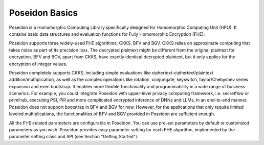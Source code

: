 ========================
Poseidon Basics
========================
Poseidon is a Homomorphic Computing Library specifically designed for Homomorphic Computing Unit (HPU). It contains basic data structures and evaluation functions for Fully Homomorphic Encryption (FHE).

Poseidon supports three widely-used FHE algorithms: CKKS, BFV and BGV. CKKS relies on approximate computing that takes noise as part of its precision loss. The decrypted plaintext might be different from the original plaintext for encryption. BFV and BGV, apart from CKKS, have exactly identical decrypted plaintext, but it only applies for the encryption of integer values. 

Poseidon completely supports CKKS, including simple evaluations like ciphertext-ciphertext/plaintext addition/multiplication, as well as the complex operations like rotation, conjungate, keyswitch, taylor/Chebyshev series expansion and even bootstrap. It enables more flexible functionality and programmability in a wide range of business scenarios. For example, you could integrate Poseidon with upper-level privacy computing framework, i.e. secretflow or primihub, executing PSI, PIR and more complicated encrypted inference of DNNs and LLMs, in an end-to-end manner. Poseidon does not support bootstrap in BFV and BGV for now. However, for the applications that only require limited leveled multiplications, the functionalities of BFV and BGV provided in Poseidon are sufficient enough. 

All the FHE-related parameters are configurable in Poseidon. You can use pre-set parameters by default or customized parameters as you wish. Poseidon provides easy parameter setting for each FHE algorithm, implemented by the parameter setting class and API (see Section "Getting Started").